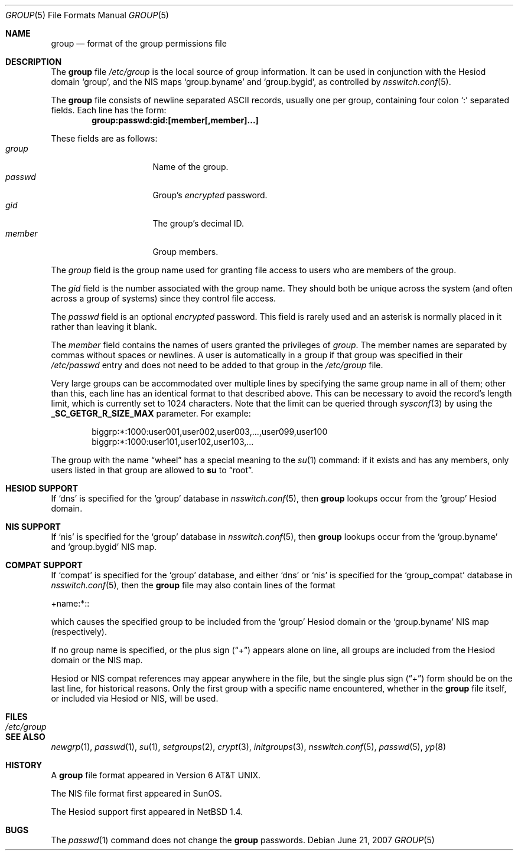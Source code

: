 .\"	$NetBSD$
.\"
.\" Copyright (c) 1980, 1991, 1993
.\"	The Regents of the University of California.  All rights reserved.
.\"
.\" Redistribution and use in source and binary forms, with or without
.\" modification, are permitted provided that the following conditions
.\" are met:
.\" 1. Redistributions of source code must retain the above copyright
.\"    notice, this list of conditions and the following disclaimer.
.\" 2. Redistributions in binary form must reproduce the above copyright
.\"    notice, this list of conditions and the following disclaimer in the
.\"    documentation and/or other materials provided with the distribution.
.\" 3. Neither the name of the University nor the names of its contributors
.\"    may be used to endorse or promote products derived from this software
.\"    without specific prior written permission.
.\"
.\" THIS SOFTWARE IS PROVIDED BY THE REGENTS AND CONTRIBUTORS ``AS IS'' AND
.\" ANY EXPRESS OR IMPLIED WARRANTIES, INCLUDING, BUT NOT LIMITED TO, THE
.\" IMPLIED WARRANTIES OF MERCHANTABILITY AND FITNESS FOR A PARTICULAR PURPOSE
.\" ARE DISCLAIMED.  IN NO EVENT SHALL THE REGENTS OR CONTRIBUTORS BE LIABLE
.\" FOR ANY DIRECT, INDIRECT, INCIDENTAL, SPECIAL, EXEMPLARY, OR CONSEQUENTIAL
.\" DAMAGES (INCLUDING, BUT NOT LIMITED TO, PROCUREMENT OF SUBSTITUTE GOODS
.\" OR SERVICES; LOSS OF USE, DATA, OR PROFITS; OR BUSINESS INTERRUPTION)
.\" HOWEVER CAUSED AND ON ANY THEORY OF LIABILITY, WHETHER IN CONTRACT, STRICT
.\" LIABILITY, OR TORT (INCLUDING NEGLIGENCE OR OTHERWISE) ARISING IN ANY WAY
.\" OUT OF THE USE OF THIS SOFTWARE, EVEN IF ADVISED OF THE POSSIBILITY OF
.\" SUCH DAMAGE.
.\"
.\" Portions Copyright(c) 1994, Jason Downs. All rights reserved.
.\"
.\" Redistribution and use in source and binary forms, with or without
.\" modification, are permitted provided that the following conditions
.\" are met:
.\" 1. Redistributions of source code must retain the above copyright
.\"    notice, this list of conditions and the following disclaimer.
.\" 2. Redistributions in binary form must reproduce the above copyright
.\"    notice, this list of conditions and the following disclaimer in the
.\"    documentation and/or other materials provided with the distribution.
.\"
.\" THIS SOFTWARE IS PROVIDED BY THE AUTHOR(S) ``AS IS'' AND ANY EXPRESS
.\" OR IMPLIED WARRANTIES, INCLUDING, BUT NOT LIMITED TO, THE IMPLIED
.\" WARRANTIES OF MERCHANTABILITY AND FITNESS FOR A PARTICULAR PURPOSE ARE
.\" DISCLAIMED.  IN NO EVENT SHALL THE AUTHOR(S) BE LIABLE FOR ANY DIRECT,
.\" INDIRECT, INCIDENTAL, SPECIAL, EXEMPLARY, OR CONSEQUENTIAL DAMAGES
.\" (INCLUDING, BUT NOT LIMITED TO, PROCUREMENT OF SUBSTITUTE GOODS OR
.\" SERVICES; LOSS OF USE, DATA, OR PROFITS; OR BUSINESS INTERRUPTION) HOWEVER
.\" CAUSED AND ON ANY THEORY OF LIABILITY, WHETHER IN CONTRACT, STRICT
.\" LIABILITY, OR TORT (INCLUDING NEGLIGENCE OR OTHERWISE) ARISING IN ANY WAY
.\" OUT OF THE USE OF THIS SOFTWARE, EVEN IF ADVISED OF THE POSSIBILITY OF
.\" SUCH DAMAGE.
.\"
.\"     @(#)group.5	8.3 (Berkeley) 4/19/94
.\"
.Dd June 21, 2007
.Dt GROUP 5
.Os
.Sh NAME
.Nm group
.Nd format of the group permissions file
.Sh DESCRIPTION
The
.Nm
file
.Pa /etc/group
is the local source of group information.
It can be used in conjunction with the Hesiod domain
.Sq group ,
and the
.Tn NIS
maps
.Sq group.byname
and
.Sq group.bygid ,
as controlled by
.Xr nsswitch.conf 5 .
.Pp
The
.Nm
file consists of newline separated
.Tn ASCII
records, usually one per group, containing four colon
.Ql \&:
separated fields.
Each line has the form:
.Dl group:passwd:gid:[member[,member]...]
.Pp
These fields are as follows:
.Bl -tag -width password -offset indent -compact
.It Em group
Name of the group.
.It Em passwd
Group's
.Em encrypted
password.
.It Em gid
The group's decimal ID.
.It Em member
Group members.
.El
.Pp
The
.Em group
field is the group name used for granting file access to users
who are members of the group.
.Pp
The
.Em gid
field is the number associated with the group name.
They should both be unique across the system (and often
across a group of systems) since they control file access.
.Pp
The
.Em passwd
field
is an optional
.Em encrypted
password.
This field is rarely used
and an asterisk is normally placed in it rather than leaving it blank.
.Pp
The
.Em member
field contains the names of users granted the privileges of
.Em group .
The member names are separated by commas without spaces or newlines.
A user is automatically in a group if that group was specified
in their
.Pa /etc/passwd
entry and does not need to be added to that group in the
.Pa /etc/group
file.
.Pp
Very large groups can be accommodated over multiple lines by specifying the
same group name in all of them; other than this, each line has an identical
format to that described above.
This can be necessary to avoid the record's length limit, which is currently
set to 1024 characters.
Note that the limit can be queried through
.Xr sysconf 3
by using the
.Li _SC_GETGR_R_SIZE_MAX
parameter.
For example:
.Bd -literal -offset indent
biggrp:*:1000:user001,user002,user003,...,user099,user100
biggrp:*:1000:user101,user102,user103,...
.Ed
.Pp
The group with the name
.Dq wheel
has a special meaning to the
.Xr su 1
command: if it exists and has any members, only users listed in that group
are allowed to
.Nm su
to
.Dq root .
.Sh HESIOD SUPPORT
If
.Sq dns
is specified for the
.Sq group
database in
.Xr nsswitch.conf 5 ,
then
.Nm
lookups occur from the
.Sq group
Hesiod domain.
.Sh NIS SUPPORT
If
.Sq nis
is specified for the
.Sq group
database in
.Xr nsswitch.conf 5 ,
then
.Nm
lookups occur from the
.Sq group.byname
and
.Sq group.bygid
.Tn NIS
map.
.Sh COMPAT SUPPORT
If
.Sq compat
is specified for the
.Sq group
database, and either
.Sq dns
or
.Sq nis
is specified for the
.Sq group_compat
database in
.Xr nsswitch.conf 5 ,
then the
.Nm
file may also contain lines of the format
.Pp
+name:*::
.Pp
which causes the specified group to be included from the
.Sq group
Hesiod domain
or the
.Sq group.byname
.Tn NIS
map (respectively).
.Pp
If no group name is specified, or the plus sign
.Pq Dq \&+
appears alone
on line, all groups are included from the
Hesiod domain or the
.Tn NIS
map.
.Pp
Hesiod or
.Tn NIS
compat references may appear anywhere in the file, but the single
plus sign
.Pq Dq \&+
form should be on the last line, for historical reasons.
Only the first group with a specific name encountered, whether in the
.Nm
file itself, or included via Hesiod or
.Tn NIS ,
will be used.
.Sh FILES
.Bl -tag -width /etc/group -compact
.It Pa /etc/group
.El
.Sh SEE ALSO
.Xr newgrp 1 ,
.Xr passwd 1 ,
.Xr su 1 ,
.Xr setgroups 2 ,
.Xr crypt 3 ,
.Xr initgroups 3 ,
.Xr nsswitch.conf 5 ,
.Xr passwd 5 ,
.Xr yp 8
.Sh HISTORY
A
.Nm
file format appeared in
.At v6 .
.Pp
The
.Tn NIS
file format first appeared in SunOS.
.Pp
The Hesiod support first appeared in
.Nx 1.4 .
.Sh BUGS
The
.Xr passwd 1
command does not change the
.Nm group
passwords.
